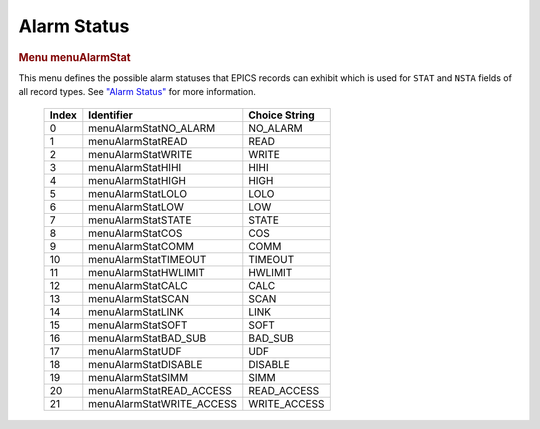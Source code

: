 Alarm Status
============

.. container:: pod

   .. rubric:: Menu menuAlarmStat
      :name: menu-menualarmstat

   This menu defines the possible alarm statuses that EPICS records can
   exhibit which is used for ``STAT`` and ``NSTA`` fields of all record
   types. See `"Alarm Status" <#Alarm-Status>`__ for more information.

      ===== ========================= =============
      Index Identifier                Choice String
      ===== ========================= =============
      0     menuAlarmStatNO_ALARM     NO_ALARM
      1     menuAlarmStatREAD         READ
      2     menuAlarmStatWRITE        WRITE
      3     menuAlarmStatHIHI         HIHI
      4     menuAlarmStatHIGH         HIGH
      5     menuAlarmStatLOLO         LOLO
      6     menuAlarmStatLOW          LOW
      7     menuAlarmStatSTATE        STATE
      8     menuAlarmStatCOS          COS
      9     menuAlarmStatCOMM         COMM
      10    menuAlarmStatTIMEOUT      TIMEOUT
      11    menuAlarmStatHWLIMIT      HWLIMIT
      12    menuAlarmStatCALC         CALC
      13    menuAlarmStatSCAN         SCAN
      14    menuAlarmStatLINK         LINK
      15    menuAlarmStatSOFT         SOFT
      16    menuAlarmStatBAD_SUB      BAD_SUB
      17    menuAlarmStatUDF          UDF
      18    menuAlarmStatDISABLE      DISABLE
      19    menuAlarmStatSIMM         SIMM
      20    menuAlarmStatREAD_ACCESS  READ_ACCESS
      21    menuAlarmStatWRITE_ACCESS WRITE_ACCESS
      ===== ========================= =============
